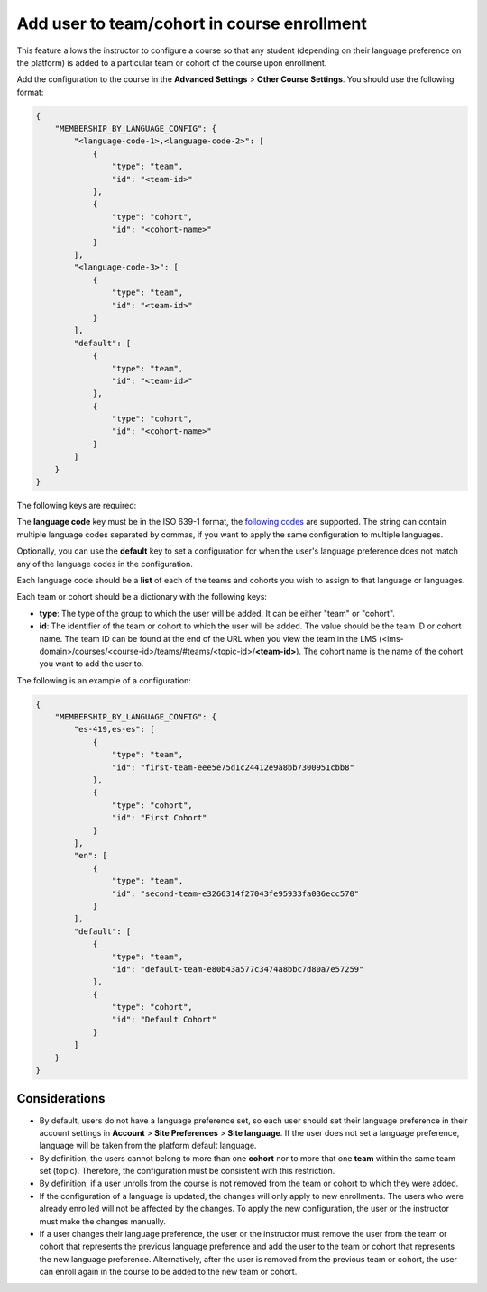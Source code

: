 Add user to team/cohort in course enrollment
********************************************

This feature allows the instructor to configure a course so that any student
(depending on their language preference on the platform) is added to a
particular team or cohort of the course upon enrollment.

Add the configuration to the course in the **Advanced Settings** >
**Other Course Settings**. You should use the following format:

.. code-block::

    {
        "MEMBERSHIP_BY_LANGUAGE_CONFIG": {
            "<language-code-1>,<language-code-2>": [
                {
                    "type": "team",
                    "id": "<team-id>"
                },
                {
                    "type": "cohort",
                    "id": "<cohort-name>"
                }
            ],
            "<language-code-3>": [
                {
                    "type": "team",
                    "id": "<team-id>"
                }
            ],
            "default": [
                {
                    "type": "team",
                    "id": "<team-id>"
                },
                {
                    "type": "cohort",
                    "id": "<cohort-name>"
                }
            ]
        }
    }

The following keys are required:

The **language code** key must be in the ISO 639-1 format, the `following codes`_
are supported. The string can contain multiple language codes separated by
commas, if you want to apply the same configuration to multiple languages.

Optionally, you can use the **default** key to set a configuration for when the
user's language preference does not match any of the language codes in the
configuration.

Each language code should be a **list** of each of the teams and cohorts you
wish to assign to that language or languages.

Each team or cohort should be a dictionary with the following keys:

- **type**: The type of the group to which the user will be added. It can be
  either "team" or "cohort".
- **id**: The identifier of the team or cohort to which the user will be
  added. The value should be the team ID or cohort name. The team ID can be
  found at the end of the URL when you view the team in the LMS (<lms-domain>/courses/<course-id>/teams/#teams/<topic-id>/**<team-id>**).
  The cohort name is the name of the cohort you want to add the user to.

The following is an example of a configuration:

.. code-block::

    {
        "MEMBERSHIP_BY_LANGUAGE_CONFIG": {
            "es-419,es-es": [
                {
                    "type": "team",
                    "id": "first-team-eee5e75d1c24412e9a8bb7300951cbb8"
                },
                {
                    "type": "cohort",
                    "id": "First Cohort"
                }
            ],
            "en": [
                {
                    "type": "team",
                    "id": "second-team-e3266314f27043fe95933fa036ecc570"
                }
            ],
            "default": [
                {
                    "type": "team",
                    "id": "default-team-e80b43a577c3474a8bbc7d80a7e57259"
                },
                {
                    "type": "cohort",
                    "id": "Default Cohort"
                }
            ]
        }
    }

.. _following codes: https://github.com/openedx/frontend-app-account/blob/master/src/account-settings/site-language/constants.js

Considerations
==============

- By default, users do not have a language preference set, so each user
  should set their language preference in their account settings in **Account**
  > **Site Preferences** > **Site language**. If the user does not set a
  language preference, language will be taken from the platform default
  language.
- By definition, the users cannot belong to more than one **cohort** nor to
  more that one **team** within the same team set (topic). Therefore, the
  configuration must be consistent with this restriction.
- By definition, if a user unrolls from the course is not removed from the team
  or cohort to which they were added.
- If the configuration of a language is updated, the changes will only apply to
  new enrollments. The users who were already enrolled will not be affected by
  the changes. To apply the new configuration, the user or the instructor must
  make the changes manually.
- If a user changes their language preference, the user or the instructor
  must remove the user from the team or cohort that represents the previous
  language preference and add the user to the team or cohort that represents
  the new language preference. Alternatively, after the user is removed from
  the previous team or cohort, the user can enroll again in the course to be
  added to the new team or cohort.
